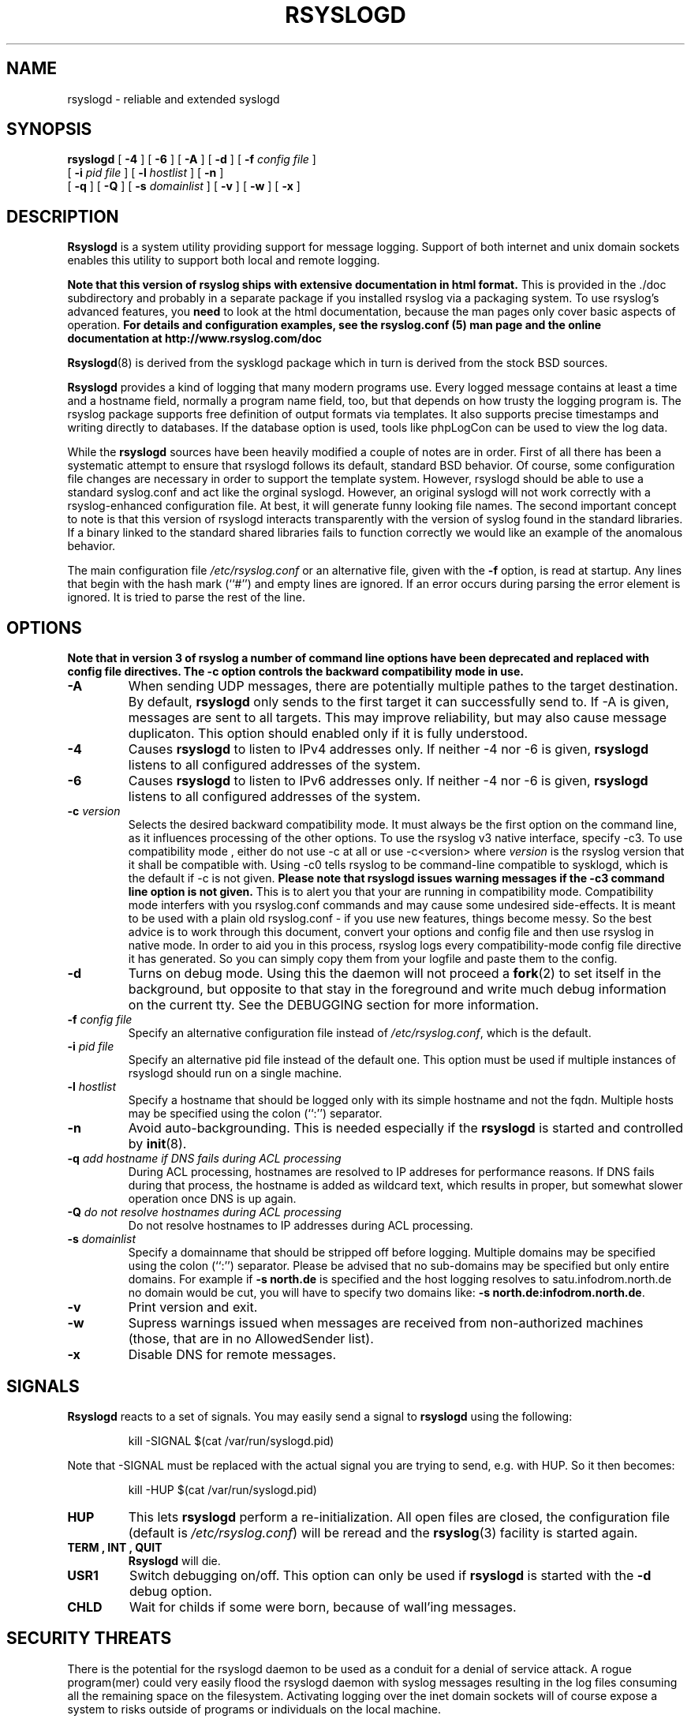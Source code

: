 .\" Copyright 2004-2008 Rainer Gerhards and Adiscon for the rsyslog modifications
.\" May be distributed under the GNU General Public License
.\"
.TH RSYSLOGD 8 "02 April 2008" "Version 3.14.0" "Linux System Administration"
.SH NAME
rsyslogd \- reliable and extended syslogd 
.SH SYNOPSIS
.B rsyslogd
.RB [ " \-4 " ]
.RB [ " \-6 " ]
.RB [ " \-A " ]
.RB [ " \-d " ]
.RB [ " \-f "
.I config file
]
.br
.RB [ " \-i "
.I pid file
]
.RB [ " \-l "
.I hostlist
]
.RB [ " \-n " ]
.br
.RB [ " \-q " ]
.RB [ " \-Q " ]
.RB [ " \-s "
.I domainlist
]
.RB [ " \-v " ]
.RB [ " \-w " ]
.RB [ " \-x " ]
.LP
.SH DESCRIPTION
.B Rsyslogd
is a system utility providing support for message logging.
Support of both internet and
unix domain sockets enables this utility to support both local
and remote logging.

.B Note that this version of rsyslog ships with extensive documentation in html format.
This is provided in the ./doc subdirectory and probably
in a separate package if you installed rsyslog via a packaging system.
To use rsyslog's advanced features, you
.B need
to look at the html documentation, because the man pages only cover
basic aspects of operation.
.B For details and configuration examples, see the rsyslog.conf (5)
.B man page and the online documentation at http://www.rsyslog.com/doc

.BR Rsyslogd (8)
is derived from the sysklogd package which in turn is derived from the
stock BSD sources.

.B Rsyslogd
provides a kind of logging that many modern programs use.  Every logged
message contains at least a time and a hostname field, normally a
program name field, too, but that depends on how trusty the logging
program is. The rsyslog package supports free definition of output formats
via templates. It also supports precise timestamps and writing directly
to databases. If the database option is used, tools like phpLogCon can
be used to view the log data.

While the
.B rsyslogd
sources have been heavily modified a couple of notes
are in order.  First of all there has been a systematic attempt to
ensure that rsyslogd follows its default, standard BSD behavior. Of course,
some configuration file changes are necessary in order to support the
template system. However, rsyslogd should be able to use a standard
syslog.conf and act like the orginal syslogd. However, an original syslogd
will not work correctly with a rsyslog-enhanced configuration file. At
best, it will generate funny looking file names.
The second important concept to note is that this version of rsyslogd
interacts transparently with the version of syslog found in the
standard libraries.  If a binary linked to the standard shared
libraries fails to function correctly we would like an example of the
anomalous behavior.

The main configuration file
.I /etc/rsyslog.conf
or an alternative file, given with the 
.B "\-f"
option, is read at startup.  Any lines that begin with the hash mark
(``#'') and empty lines are ignored.  If an error occurs during parsing
the error element is ignored. It is tried to parse the rest of the line.

.LP
.SH OPTIONS
.B Note that in version 3 of rsyslog a number of command line options
.B have been deprecated and replaced with config file directives. The
.B -c option controls the backward compatibility mode in use.
.TP
.BI "\-A"
When sending UDP messages, there are potentially multiple pathes to
the target destination. By default,
.B rsyslogd
only sends to the first target it can successfully send to. If -A 
is given, messages are sent to all targets. This may improve
reliability, but may also cause message duplicaton. This option
should enabled only if it is fully understood.
.TP
.BI "\-4"
Causes
.B rsyslogd
to listen to IPv4 addresses only.
If neither -4 nor -6 is given,
.B rsyslogd
listens to all configured addresses of the system.
.TP
.BI "\-6"
Causes
.B rsyslogd
to listen to IPv6 addresses only.
If neither -4 nor -6 is given,
.B rsyslogd
listens to all configured addresses of the system.
.TP
.BI "\-c " "version"
Selects the desired backward compatibility mode. It must always be the
first option on the command line, as it influences processing of the
other options. To use the rsyslog v3 native interface, specify -c3. To
use compatibility mode , either do not use -c at all or use
-c<version> where 
.IR version
is the rsyslog version that it shall be
compatible with. Using -c0 tells rsyslog to be command-line compatible
to sysklogd, which is the default if -c is not given.
.B Please note that rsyslogd issues warning messages if the -c3
.B command line option is not given.
This is to alert you that your are running in compatibility
mode. Compatibility mode interfers with you rsyslog.conf commands and
may cause some undesired side-effects. It is meant to be used with a
plain old rsyslog.conf - if you use new features, things become
messy. So the best advice is to work through this document, convert
your options and config file and then use rsyslog in native mode. In
order to aid you in this process, rsyslog logs every
compatibility-mode config file directive it has generated. So you can
simply copy them from your logfile and paste them to the config.
.TP
.B "\-d"
Turns on debug mode.  Using this the daemon will not proceed a 
.BR fork (2)
to set itself in the background, but opposite to that stay in the
foreground and write much debug information on the current tty.  See the
DEBUGGING section for more information.
.TP
.BI "\-f " "config file"
Specify an alternative configuration file instead of
.IR /etc/rsyslog.conf ","
which is the default.
.TP
.BI "\-i " "pid file"
Specify an alternative pid file instead of the default one.
This option must be used if multiple instances of rsyslogd should
run on a single machine.
.TP
.BI "\-l " "hostlist"
Specify a hostname that should be logged only with its simple hostname
and not the fqdn.  Multiple hosts may be specified using the colon
(``:'') separator.
.TP
.B "\-n"
Avoid auto-backgrounding.  This is needed especially if the
.B rsyslogd
is started and controlled by
.BR init (8).
.TP
.BI "\-q " "add hostname if DNS fails during ACL processing"
During ACL processing, hostnames are resolved to IP addreses for
performance reasons. If DNS fails during that process, the hostname
is added as wildcard text, which results in proper, but somewhat
slower operation once DNS is up again.
.TP
.BI "\-Q " "do not resolve hostnames during ACL processing"
Do not resolve hostnames to IP addresses during ACL processing.
.TP
.BI "\-s " "domainlist"
Specify a domainname that should be stripped off before
logging.  Multiple domains may be specified using the colon (``:'')
separator.
Please be advised that no sub-domains may be specified but only entire
domains.  For example if
.B "\-s north.de"
is specified and the host logging resolves to satu.infodrom.north.de
no domain would be cut, you will have to specify two domains like:
.BR "\-s north.de:infodrom.north.de" .
.TP
.B "\-v"
Print version and exit.
.TP
.B "\-w"
Supress warnings issued when messages are received from non-authorized
machines (those, that are in no AllowedSender list).
.TP
.B "\-x"
Disable DNS for remote messages.
.LP
.SH SIGNALS
.B Rsyslogd
reacts to a set of signals.  You may easily send a signal to
.B rsyslogd
using the following:
.IP
.nf
kill -SIGNAL $(cat /var/run/syslogd.pid)
.fi
.PP
Note that -SIGNAL must be replaced with the actual signal
you are trying to send, e.g. with HUP. So it then becomes:
.IP
.nf
kill -HUP $(cat /var/run/syslogd.pid)
.fi
.PP
.TP
.B HUP
This lets
.B rsyslogd
perform a re-initialization.  All open files are closed, the
configuration file (default is 
.IR /etc/rsyslog.conf ")"
will be reread and the
.BR rsyslog (3)
facility is started again.
.TP
.B TERM ", " INT ", " QUIT
.B Rsyslogd
will die.
.TP
.B USR1
Switch debugging on/off.  This option can only be used if
.B rsyslogd
is started with the
.B "\-d"
debug option.
.TP
.B CHLD
Wait for childs if some were born, because of wall'ing messages.
.LP
.SH SECURITY THREATS
There is the potential for the rsyslogd daemon to be
used as a conduit for a denial of service attack.
A rogue program(mer) could very easily flood the rsyslogd daemon with
syslog messages resulting in the log files consuming all the remaining
space on the filesystem.  Activating logging over the inet domain
sockets will of course expose a system to risks outside of programs or
individuals on the local machine.

There are a number of methods of protecting a machine:
.IP 1.
Implement kernel firewalling to limit which hosts or networks have
access to the 514/UDP socket.
.IP 2.
Logging can be directed to an isolated or non-root filesystem which,
if filled, will not impair the machine.
.IP 3.
The ext2 filesystem can be used which can be configured to limit a
certain percentage of a filesystem to usage by root only.  \fBNOTE\fP
that this will require rsyslogd to be run as a non-root process.
\fBALSO NOTE\fP that this will prevent usage of remote logging on the default port since
rsyslogd will be unable to bind to the 514/UDP socket.
.IP 4.
Disabling inet domain sockets will limit risk to the local machine.
.SS Message replay and spoofing
If remote logging is enabled, messages can easily be spoofed and replayed.
As the messages are transmitted in clear-text, an attacker might use
the information obtained from the packets for malicious things. Also, an
attacker might reply recorded messages or spoof a sender's IP address,
which could lead to a wrong perception of system activity. These can
be prevented by using GSS-API authentication and encryption. Be sure
to think about syslog network security before enabling it.
.LP
.SH DEBUGGING
When debugging is turned on using
.B "\-d"
option then
.B rsyslogd
will be very verbose by writing much of what it does on stdout.
.SH FILES
.PD 0
.TP
.I /etc/rsyslog.conf
Configuration file for
.BR rsyslogd .
See
.BR rsyslog.conf (5)
for exact information.
.TP
.I /dev/log
The Unix domain socket to from where local syslog messages are read.
.TP
.I /var/run/rsyslogd.pid
The file containing the process id of 
.BR rsyslogd .
.TP
.I prefix/lib/rsyslog
Default directory for
.B rsyslogd
modules. The
.I prefix
is specified during compilation (e.g. /usr/local).
.SH ENVIRONMENT
.TP
.B RSYSLOG_DEBUG
Controls runtime debug support.It contains an option string with the
following options possible (all are case insensitive):

.RS
.IP LogFuncFlow
Print out the logical flow of functions (entering and exiting them)
.IP FileTrace
Ppecifies which files to trace LogFuncFlow. If not set (the
default), a LogFuncFlow trace is provided for all files. Set to
limit it to the files specified.FileTrace may be specified multiple
times, one file each (e.g. export RSYSLOG_DEBUG="LogFuncFlow
FileTrace=vm.c FileTrace=expr.c"
.IP PrintFuncDB
Print the content of the debug function database whenever debug
information is printed (e.g. abort case)!
.IP PrintAllDebugInfoOnExit
Print all debug information immediately before rsyslogd exits
(currently not implemented!)
.IP PrintMutexAction
Print mutex action as it happens. Useful for finding deadlocks and
such.
.IP NoLogTimeStamp
Do not prefix log lines with a timestamp (default is to do that).
.IP NoStdOut
Do not emit debug messages to stdout. If RSYSLOG_DEBUGLOG is not
set, this means no messages will be displayed at all.
.IP Help
Display a very short list of commands - hopefully a life saver if
you can't access the documentation...
.RE

.TP
.B RSYSLOG_DEBUGLOG
If set, writes (allmost) all debug message to the specified log file
in addition to stdout.
.TP
.B RSYSLOG_MODDIR
Provides the default directory in which loadable modules reside.
.PD
.SH BUGS
Please review the file BUGS for up-to-date information on known
bugs and annouyances.
.SH Further Information
Please visit
.BR http://www.rsyslog.com/doc
for additional information, tutorials and a support forum.
.SH SEE ALSO
.BR rsyslog.conf (5),
.BR logger (1),
.BR syslog (2),
.BR syslog (3),
.BR services (5),
.BR savelog (8)
.LP
.SH COLLABORATORS
.B rsyslogd
is derived from sysklogd sources, which in turn was taken from
the BSD sources. Special thanks to Greg Wettstein (greg@wind.enjellic.com)
and Martin Schulze (joey@linux.de) for the fine sysklogd package.

.PD 0
.TP
Rainer Gerhards
.TP
Adiscon GmbH
.TP
Grossrinderfeld, Germany
.TP
rgerhards@adiscon.com
.PD
